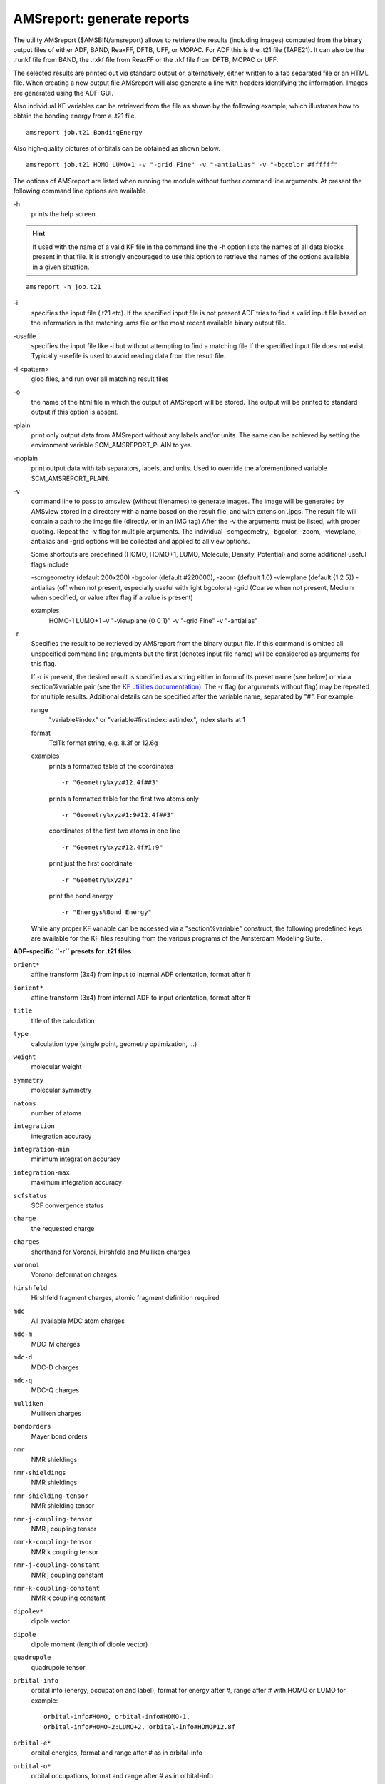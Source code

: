 .. _AMSREPORT: 
.. index:: amsreport module 

AMSreport: generate reports
===========================

The utility AMSreport ($AMSBIN/amsreport) allows to retrieve the results (including images) computed from the binary output files of either ADF, BAND, ReaxFF, DFTB, UFF, or MOPAC.
For ADF this is the .t21 file (TAPE21). It can also be the .runkf file from BAND, the .rxkf file from ReaxFF or the .rkf file from DFTB, MOPAC or UFF.

The selected results are printed out via standard output or, alternatively, either written to a tab separated file or an HTML file.
When creating a new output file AMSreport will also generate a line with headers identifying the information.
Images are generated using the ADF-GUI.

Also individual KF variables can be retrieved from the file as shown by the following example, which illustrates how to obtain the bonding energy from a .t21 file.

::

   amsreport job.t21 BondingEnergy

Also high-quality pictures of orbitals can be obtained as shown below.

::

   amsreport job.t21 HOMO LUMO+1 -v "-grid Fine" -v "-antialias" -v "-bgcolor #ffffff"

The options of AMSreport are listed when running the module without further command line arguments.
At present the following command line options are available

\-h
   prints the help screen.

.. hint:: If used with the name of a valid KF file in the command line the -h option lists the names of all data blocks present in that file.
   It is strongly encouraged to use this option to retrieve the names of the options available in a given situation.

::

   amsreport -h job.t21


\-i
   specifies the input file (.t21 etc).
   If the specified input file is not present ADF tries to find a valid input file based on the information in the matching .ams file or the most recent available binary output file.

\-usefile
   specifies the input file like -i but without attempting to find a matching file if the specified input file does not exist.
   Typically -usefile is used to avoid reading data from the result file.

\-I <pattern>
   glob files, and run over all matching result files

\-o
   the name of the html file in which the output of AMSreport will be stored.
   The output will be printed to standard output if this option is absent.

\-plain
   print only output data from AMSreport without any labels and/or units.
   The same can be achieved by setting the environment variable SCM_AMSREPORT_PLAIN to yes.

\-noplain
   print output data with tab separators, labels, and units.
   Used to override the aforementioned variable SCM_AMSREPORT_PLAIN.

\-v
   command line to pass to amsview (without filenames) to generate images. The image will be generated by AMSview stored in a directory with a name based on the result file, and with extension .jpgs. The result file will contain a path to the image file (directly, or in an IMG tag)
   After the -v the arguments must be listed, with proper quoting. Repeat the -v flag for multiple arguments. The individual -scmgeometry, -bgcolor, -zoom, -viewplane, -antialias and -grid options will be collected and applied to all view options.

   Some shortcuts are predefined (HOMO, HOMO+1, LUMO, Molecule, Density, Potential) and some additional useful flags include

   -scmgeometry (default 200x200)
   -bgcolor (default #220000), -zoom (default 1.0)
   -viewplane (default {1 2 5})
   -antialias (off when not present, especially useful with light bgcolors)
   -grid (Coarse when not present, Medium when specified, or value after flag if a value is present)

   examples
      HOMO-1 LUMO+1 -v "-viewplane {0 0 1}" -v "-grid Fine" -v "-antialias"

\-r
  Specifies the result to be retrieved by AMSreport from the binary output file.
  If this command is omitted all unspecified command line arguments but the first (denotes input file name) will be considered as arguments for this flag.

  If -r is present, the desired result is specified as a string either in form of its preset name (see below) or via a section%variable pair (see the `KF utilities documentation <KF_command_line_utilities.html>`_).
  The -r flag (or arguments without flag) may be repeated for multiple results.
  Additional details can be specified after the variable name, separated by "#".
  For example
     
  range
     "variable#index" or "variable#firstindex:lastindex", index starts at 1

  format
     TclTk format string, e.g. 8.3f or 12.6g

  examples
     prints a formatted table of the coordinates

     ::

        -r "Geometry%xyz#12.4f##3"       
  
     prints a formatted table for the first two atoms only

     ::

        -r "Geometry%xyz#1:9#12.4f##3"

     coordinates of the first two atoms in one line

     ::

        -r "Geometry%xyz#12.4f#1:9"

     print just the first coordinate

     ::

        -r "Geometry%xyz#1"

     print the bond energy

     ::

        -r "Energys%Bond Energy" 



  While any proper KF variable can be accessed via a "section%variable" construct, the following predefined keys are available for the KF files resulting from the various programs of the Amsterdam Modeling Suite.

**ADF-specific ``-r`` presets for .t21 files**

``orient*``
   affine transform (3x4) from input to internal ADF orientation, format after #

``iorient*``
   affine transform (3x4) from internal ADF to input orientation, format after #

``title``
   title of the calculation

``type``
   calculation type (single point, geometry optimization, ...)

``weight``
   molecular weight

``symmetry``
   molecular symmetry

``natoms``
   number of atoms

``integration``
   integration accuracy

``integration-min``
   minimum integration accuracy

``integration-max``
   maximum integration accuracy

``scfstatus``
   SCF convergence status

``charge``
   the requested charge

``charges``
   shorthand for Voronoi, Hirshfeld and Mulliken charges

``voronoi``
   Voronoi deformation charges

``hirshfeld``
   Hirshfeld fragment charges, atomic fragment definition required

``mdc``
   All available MDC atom charges

``mdc-m``
   MDC-M charges

``mdc-d``
   MDC-D charges

``mdc-q``
   MDC-Q charges

``mulliken``
   Mulliken charges

``bondorders``
   Mayer bond orders

``nmr``
   NMR shieldings

``nmr-shieldings``
   NMR shieldings

``nmr-shielding-tensor``
   NMR shielding tensor

``nmr-j-coupling-tensor``
   NMR j coupling tensor

``nmr-k-coupling-tensor``
   NMR k coupling tensor

``nmr-j-coupling-constant``
   NMR j coupling constant

``nmr-k-coupling-constant``
   NMR k coupling constant

``dipolev*``
   dipole vector

``dipole``
   dipole moment (length of dipole vector)

``quadrupole``
   quadrupole tensor

``orbital-info``
   orbital info (energy, occupation and label), format for energy after #, range after # with HOMO or LUMO for example:

   ::

      orbital-info#HOMO, orbital-info#HOMO-1,
      orbital-info#HOMO-2:LUMO+2, orbital-info#HOMO#12.8f

``orbital-e*``
   orbital energies, format and range after # as in orbital-info

``orbital-o*``
   orbital occupations, format and range after # as in orbital-info

``orbital-l*``
   orbital labels, format and range after # as in orbital-info

``homo-lumo-gap*``
   HOMO-LUMO gap, format after #

``atomlabels``
   name of atoms with sequence number, starting at 0

``atomlabels-from0``
   name of atoms with sequence number, starting at 0

``atomlabels-from1``
   name of atoms with sequence number, starting at 1

``nstep``
   number of steps in history / LT / IRC data, type (h,lt,ircf,ircb) after #

``spin``
   the requested spin polarization

``step``
   use coordinates from history / LT / IRC data, step number after # with h for history, lt for LT, ircf/ircb for forward/backward IRC if no letter after #, history data will be used (if not, last step will be used) for example:

   ::

      step#23 (or step#h23), step#lt4, step#ircf3

``geometry, geometry-a*, geometry-b*``
   geometry (element type and coordinates), in input order, in angstrom or bohr (default)

``sdf``
   geometry in SDF format

``bgf``
   geometry in BGF format

``distance``
   distance between two atoms, in angstrom. Input separated by #

   labels (optional): include atom labels in output
   
   format (optional): format field

   atom numbers, starting at 1, in input order

   examples

   ::

      distance#2#3, distance#labels#2#3, distance#-8.3f#5#8,
      distance#labels#8.4f#1#2, distance#2#3#4#5, distance#labels#1#2#3#4

``angle``
  angle between three atoms, in degrees. Input see distance, but with three atoms per angle

``dihedral``
   dihedral between four atoms, in degrees. Input see distance, but with our atoms per dihedral

``hessian*``
   Hessian matrix (from GeoOpt%Hessian_CART), fmt and nperline options after #

``gradients*``
   gradients with respect to nuclear displacements (from GeoOpt%Gradients), fmt and nperline options after #

``energies*``
   all available energies (bonding up to xc, with labels), fmt option after #

``bonding``
   total bonding energy

``pauli``
   total pauli repulsion

``steric``
   total steric interaction

``orbital``
   total orbital interaction

``electrostatic``
   electrostatic energy

``kinetic``
   kinetic energy

``coulomb``
   electrostatic (steric and orbital interaction) energy

``xc``
   exchange-correlation energy

``dispersion``
   dispersion energy

``frequencies*``
   IR Frequencies, format, nperline and range (n, or n:n, start at 1) after #

``freqint*``
   IR Intensities, format, nperline and range (n, or n:n, start at 1) after #

``freqlabel*``
   IR Frequencies label (symmetry), format, nperline and range (n, or n:n, start at 1) after #

``normalmode*``
   normal modes (mass weighted), format, nperline and range (n, or n:n, start at 1) after #

``zeropoint*``
   zero-point energy

``excitation*``
   Excitation energies, format, nperline and range (n, or n:n, start at 1) after #

``oscillatorstrength*``
   Oscillator strengths for the excitation energies format, nperline and range (n, or n:n, start at 1) after #

``excitlabel*``
   Excitation labels (symmetry), format, nperline and range (n, or n:n, start at 1) after # 


**BAND specific ``-r`` presets for .runkf files**

``natoms``
   number of atoms

``geometry, geometry-a*, geometry-b*``
   geometry (element type and coordinates), in input order, in angstrom or bohr (default)

``sdf``
   geometry in SDF format

``bgf``
   geometry in BGF format

``distance``
   distance between two atoms, in angstrom. Input separated by #

   labels (optional): include atom labels in output
   
   format (optional): format field

   atom numbers, starting at 1, in input order

   examples

   ::

      distance#2#3, distance#labels#2#3, distance#-8.3f#5#8,
      distance#labels#8.4f#1#2, distance#2#3#4#5, distance#labels#1#2#3#4

``angle``
   angle between three atoms, in degrees. #4 Input see distance, but with three atoms per angle

``dihedral``
   dihedral between four atoms, in degrees. Input see distance, but with our atoms per dihedral

``atomlabel, atomlabel-from0``
   name of atoms with sequence number, starting at 0

``atomlabel-from1``
   name of atoms with sequence number, starting at 1


**ReaxFF specific presets for .rxkf files**

``natoms``
   number of atoms

``geometry, geometry-a*, geometry-b*``
   geometry (element type and coordinates), in input order, in angstrom or bohr (default)

``distance``
   distance between two atoms, in angstrom. Input separated by #

   labels (optional): include atom labels in output
   
   format (optional): format field

   atom numbers, starting at 1, in input order

   examples

   ::

      distance#2#3, distance#labels#2#3, distance#-8.3f#5#8,
      distance#labels#8.4f#1#2, distance#2#3#4#5, distance#labels#1#2#3#4

``angle``
   angle between three atoms, in degrees. #4 Input see distance, but with three atoms per angle

``dihedral``
   dihedral between four atoms, in degrees. Input see distance, but with our atoms per dihedral

``atomlabel, atomlabel-from0``
   name of atoms with sequence number, starting at 0

``atomlabel-from1``
   name of atoms with sequence number, starting at 1

``rx-frame n options``
   information for a particular reaxff frame. Note the spaces, you will need to quote this key.

   ::

      n: frame number 0, 1, 2, ... (is not the ReaxFF step number)

      options: combination of the following (if omitted, all will be reported)

         nframes: total number of frames

         step: the ReaxFF step number for the specified frame

         nats: number of atoms

         xyz: the xyz coordinates

         names: element names (C, H etc) for each atom in the same order as the coordinates

         neighbors: bond information

         cell: cell information

   example

   ::

      amsreport water.rxkf "rx-frame 20 step xyz cell"
         
``pdbtrajectory``
   the trajectory information (including molecule details) as a sequence of PDB models due to limitations of the PDB format to less than 100000 atoms and it will not be a standard conforming PDB file

``pdbtrajectory-(nobonds|usepdbinfo)``

::

   nobonds: as pdbtrajectory, but no bond info (CONECT records)

   usepdbinfo: as pdbtrajectory, but use pdb residue info from first step instead of reaxff mol info

   xmol: the trajectory information (only element, xyz) in xmol format

   gro: trajectory as .gro file (xyz and velocities) options after a - sign:

      m : print list of molecule names and formulas only

      x : allow xyz only frames (missing velocities)

      f : add forces if available
      
      tf : add the time step, f is a floating point number that is the time per step in ps

   examples: gro-x, gro-f, gro-xf,  gro-ft0.0001, gro-xt0.001, etc.

   Special features for ReaxFF parameter optimization: a geo file in biograph format can be converted from a DFT result file using the bfg option above.

``example``
   Input file: geo (biograph format)

   -rxtrainset: run over frames in the input file (should be a bgf BIOGRAPH file), put all charges, bonds and angles in the trainset.in (on stdout).

   Input file: ffield (reaxff force field file). The source ffield file determines which atoms, bonds etc are present.

   -ffield-min: generate ffield file with all values replaced by min values
  
   -ffield-max: generate ffield file with all values replaced by max values
  
   -ffield-bool: generate ffield file with all values replaced by bool values
  
   -minmax filename: use data from filename for min and max values,
  
   format: see RxParRange.txt in atomicdata/ForceFields/ReaxFF

**General presets for .rkf files**

``natoms``
   number of atoms

``geometry, geometry-a*, geometry-b*``
   geometry (element type and coordinates), in input order, in angstrom or bohr (default)

``sdf``
   geometry in SDF format

``bgf``
   geometry in BGF format

``distance``
   distance between two atoms, in angstrom. Input separated by #

   labels (optional): include atom labels in output
   
   format (optional): format field

   atom numbers, starting at 1, in input order

   examples

   ::

      distance#2#3, distance#labels#2#3, distance#-8.3f#5#8,
      distance#labels#8.4f#1#2, distance#2#3#4#5, distance#labels#1#2#3#4

``angle``
   angle between three atoms, in degrees. #4 Input see distance, but with three atoms per angle

``dihedral``
   dihedral between four atoms, in degrees. Input see distance, but with our atoms per dihedral

``hessian*``
   Hessian matrix (from GeoOpt%Hessian_CART), fmt and nperline options after #

``gradients*``
   gradients with respect to nuclear displacements (from GeoOpt%Gradients), fmt and nperline options after #

``energies``
   all available energies (bonding up to xc, with labels), fmt option after #





Additional notes
----------------

* SDF and BGF records can be produced from from ANY file that can be read by AMSinput.

* KFreader is a free (LGPL) alternative to AMSreport. The C sources are `available in our download section <http://www.scm.com/Downloads/KFReader-20140106.zip>`_ and can be modified for more specific needs.

.. TODO check this last link
